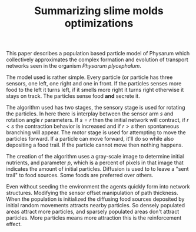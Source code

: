#+TITLE: Summarizing slime molds optimizations
#+OPTIONS: toc:nil

This paper describes a population based particle model of Physarum which
collectively approximates the complex formation and evolution of transport
networks seen in the organism /Physarum plycephalum/. 

The model used is rather simple. Every particle (or particle has three sensors, one left,
one right and one in front. If the particles senses more food to the left it turns
left, if it smells more right it turns right otherwise it stays on track.
The particles sense food *and* secrete it.

The algorithm used has two stages, the sensory stage is used for rotating the
particles. In here there is interplay between the sensor arm $s$ and rotation
angle $r$ parameters. If $s=r$ then the initial network will contract, if $r<s$
the contraction behavior is increased and if $r>s$ then spontaneous branching
will appear.
The motor stage is used for attempting to move the particles forward.
If a particle can move forward, it'll do so while also depositing a food trail.
If the particle cannot move then nothing happens.

The creation of the algorithm uses a gray-scale image to determine initial
nutrients, and parameter $p$, which is a percent of pixels in that image that
indicates the amount of initial particles.
Diffusion is used to to leave a "sent trail" to food sources. Some foods are
preferred over others.

Even without seeding the environment the agents quickly form into network
structures. Modifying the sensor offset manipulation of path thickness.
When the population is initialized the diffusing food sources deposited
by initial random movements attracts nearby particles. So densely populated
areas attract more particles, and sparsely populated areas don't attract
particles. More particles means more attraction this is the reinforcement effect.
